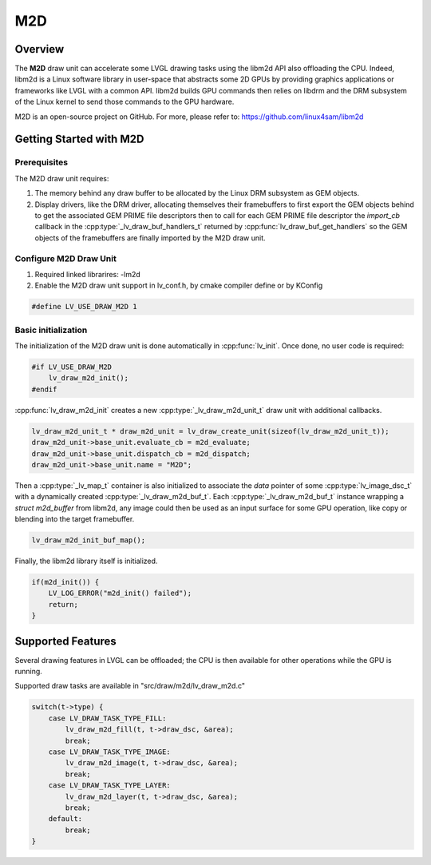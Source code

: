 .. _m2d_driver:

===
M2D
===

Overview
--------

The **M2D** draw unit can accelerate some LVGL drawing tasks using the libm2d API also offloading the CPU.
Indeed, libm2d is a Linux software library in user-space that abstracts some 2D GPUs by providing graphics applications or frameworks like LVGL with a common API.
libm2d builds GPU commands then relies on libdrm and the DRM subsystem of the Linux kernel to send those commands to the GPU hardware.

M2D is an open-source project on GitHub. For more, please refer to:
https://github.com/linux4sam/libm2d

Getting Started with M2D
------------------------

Prerequisites
~~~~~~~~~~~~~

The M2D draw unit requires:

1. The memory behind any draw buffer to be allocated by the Linux DRM subsystem as GEM objects.
2. Display drivers, like the DRM driver, allocating themselves their framebuffers to first export the GEM objects behind to get the associated GEM PRIME file descriptors then to call for each GEM PRIME file descriptor the `import_cb` callback in the :cpp:type:`_lv_draw_buf_handlers_t` returned by :cpp:func:`lv_draw_buf_get_handlers` so the GEM objects of the framebuffers are finally imported by the M2D draw unit.

Configure M2D Draw Unit
~~~~~~~~~~~~~~~~~~~~~~~

1. Required linked librarires: -lm2d
2. Enable the M2D draw unit support in lv_conf.h, by cmake compiler define or by KConfig

.. code-block:: c

    #define LV_USE_DRAW_M2D 1

Basic initialization
~~~~~~~~~~~~~~~~~~~~

The initialization of the M2D draw unit is done automatically in :cpp:func:`lv_init`.
Once done, no user code is required:

.. code:: c

    #if LV_USE_DRAW_M2D
        lv_draw_m2d_init();
    #endif

:cpp:func:`lv_draw_m2d_init` creates a new :cpp:type:`_lv_draw_m2d_unit_t` draw
unit with additional callbacks.

.. code:: c

    lv_draw_m2d_unit_t * draw_m2d_unit = lv_draw_create_unit(sizeof(lv_draw_m2d_unit_t));
    draw_m2d_unit->base_unit.evaluate_cb = m2d_evaluate;
    draw_m2d_unit->base_unit.dispatch_cb = m2d_dispatch;
    draw_m2d_unit->base_unit.name = "M2D";

Then a :cpp:type:`_lv_map_t` container is also initialized to associate the `data`
pointer of some :cpp:type:`lv_image_dsc_t` with a dynamically created :cpp:type:`_lv_draw_m2d_buf_t`.
Each :cpp:type:`_lv_draw_m2d_buf_t` instance wrapping a `struct m2d_buffer` from
libm2d, any image could then be used as an input surface for some GPU operation,
like copy or blending into the target framebuffer.

.. code:: c

    lv_draw_m2d_init_buf_map();

Finally, the libm2d library itself is initialized.

.. code:: c

    if(m2d_init()) {
        LV_LOG_ERROR("m2d_init() failed");
        return;
    }

Supported Features
------------------

Several drawing features in LVGL can be offloaded; the CPU is then available for
other operations while the GPU is running.

Supported draw tasks are available in "src/draw/m2d/lv_draw_m2d.c"

.. code:: c

    switch(t->type) {
        case LV_DRAW_TASK_TYPE_FILL:
            lv_draw_m2d_fill(t, t->draw_dsc, &area);
            break;
        case LV_DRAW_TASK_TYPE_IMAGE:
            lv_draw_m2d_image(t, t->draw_dsc, &area);
            break;
        case LV_DRAW_TASK_TYPE_LAYER:
            lv_draw_m2d_layer(t, t->draw_dsc, &area);
            break;
        default:
            break;
    }
